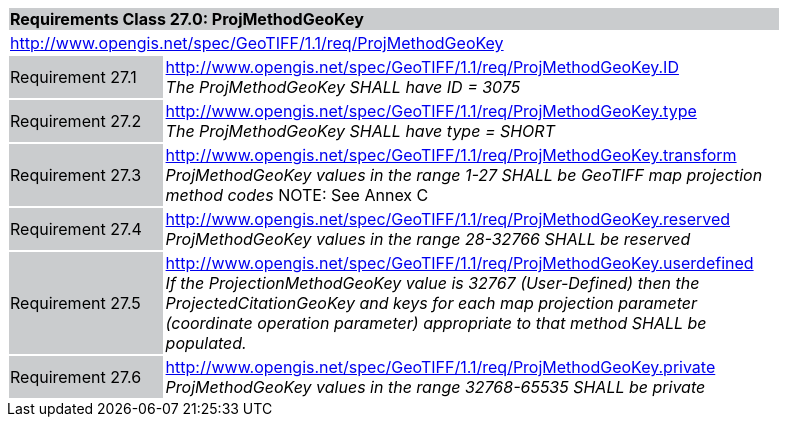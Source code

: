 [cols="1,4",width="90%"]
|===
2+|*Requirements Class 27.0: ProjMethodGeoKey* {set:cellbgcolor:#CACCCE}
2+|http://www.opengis.net/spec/GeoTIFF/1.1/req/ProjMethodGeoKey
{set:cellbgcolor:#FFFFFF}

|Requirement 27.1 {set:cellbgcolor:#CACCCE}
|http://www.opengis.net/spec/GeoTIFF/1.1/req/ProjMethodGeoKey.ID +
_The ProjMethodGeoKey SHALL have ID = 3075_
{set:cellbgcolor:#FFFFFF}

|Requirement 27.2 {set:cellbgcolor:#CACCCE}
|http://www.opengis.net/spec/GeoTIFF/1.1/req/ProjMethodGeoKey.type +
_The ProjMethodGeoKey SHALL have type = SHORT_
{set:cellbgcolor:#FFFFFF}

|Requirement 27.3 {set:cellbgcolor:#CACCCE}
|http://www.opengis.net/spec/GeoTIFF/1.1/req/ProjMethodGeoKey.transform +
_ProjMethodGeoKey values in the range 1-27 SHALL be GeoTIFF map projection method codes_
NOTE: See Annex C
{set:cellbgcolor:#FFFFFF}

|Requirement 27.4 {set:cellbgcolor:#CACCCE}
|http://www.opengis.net/spec/GeoTIFF/1.1/req/ProjMethodGeoKey.reserved +
_ProjMethodGeoKey values in the range 28-32766 SHALL be reserved_
{set:cellbgcolor:#FFFFFF}

|Requirement 27.5 {set:cellbgcolor:#CACCCE}
|http://www.opengis.net/spec/GeoTIFF/1.1/req/ProjMethodGeoKey.userdefined +
_If the ProjectionMethodGeoKey value is 32767 (User-Defined) then the ProjectedCitationGeoKey and keys for each map projection parameter (coordinate operation parameter) appropriate to that method SHALL be populated._
{set:cellbgcolor:#FFFFFF}

|Requirement 27.6 {set:cellbgcolor:#CACCCE}
|http://www.opengis.net/spec/GeoTIFF/1.1/req/ProjMethodGeoKey.private +
_ProjMethodGeoKey values in the range 32768-65535 SHALL be private_
{set:cellbgcolor:#FFFFFF}
|===

